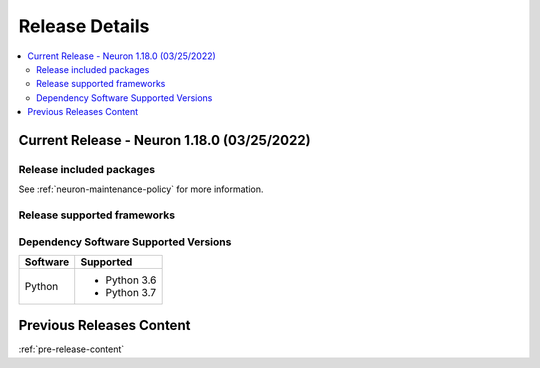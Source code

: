 .. _neuron-release-content:

Release Details
===============

.. contents::
   :local:
   :depth: 2

Current Release - Neuron 1.18.0 (03/25/2022)
--------------------------------------------



Release included packages
^^^^^^^^^^^^^^^^^^^^^^^^^

.. program-output:: python3 src/helperscripts/neuronsetuphelper.py --file src/helperscripts/neuron-releases-manifest.json --list packages --neuron-version=1.18.0


See :ref:`neuron-maintenance-policy` for more information.

Release supported frameworks
^^^^^^^^^^^^^^^^^^^^^^^^^^^^^^^^

.. program-output:: python3 src/helperscripts/neuronsetuphelper.py --file src/helperscripts/neuron-releases-manifest.json --list frameworks --neuron-version=1.18.0



Dependency Software Supported Versions
^^^^^^^^^^^^^^^^^^^^^^^^^^^^^^^^^^^^^^

.. list-table::
   :widths: auto
   :header-rows: 1
   :align: left

   * - Software
     - Supported
   * - Python
     - * Python 3.6
       * Python 3.7




Previous Releases Content
-------------------------

:ref:`pre-release-content`

